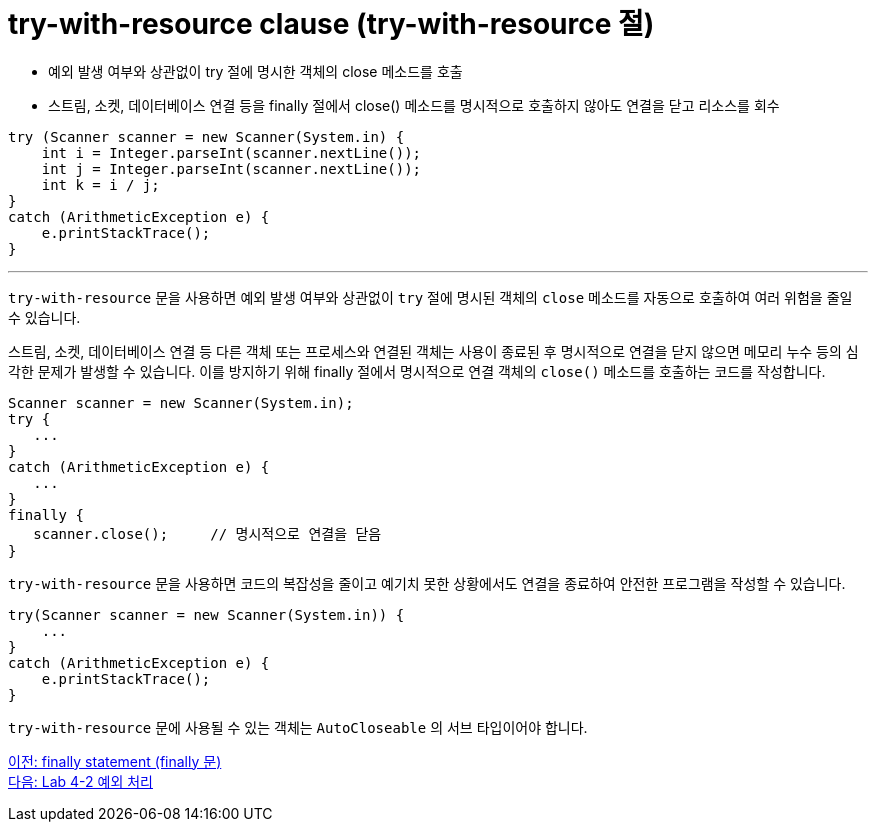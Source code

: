 = try-with-resource clause (try-with-resource 절)
 
* 예외 발생 여부와 상관없이 try 절에 명시한 객체의 close 메소드를 호출
* 스트림, 소켓, 데이터베이스 연결 등을 finally 절에서 close() 메소드를 명시적으로 호출하지 않아도 연결을 닫고 리소스를 회수

[source, java]
----
try (Scanner scanner = new Scanner(System.in) {
    int i = Integer.parseInt(scanner.nextLine());
    int j = Integer.parseInt(scanner.nextLine());
    int k = i / j;
}
catch (ArithmeticException e) {
    e.printStackTrace();
}
----

---

`try-with-resource` 문을 사용하면 예외 발생 여부와 상관없이 `try` 절에 명시된 객체의 `close` 메소드를 자동으로 호출하여 여러 위험을 줄일 수 있습니다.

스트림, 소켓, 데이터베이스 연결 등 다른 객체 또는 프로세스와 연결된 객체는 사용이 종료된 후 명시적으로 연결을 닫지 않으면 메모리 누수 등의 심각한 문제가 발생할 수 있습니다. 이를 방지하기 위해 finally 절에서 명시적으로 연결 객체의 `close()` 메소드를 호출하는 코드를 작성합니다.

[source, java]
----
Scanner scanner = new Scanner(System.in);
try {
   ...
}
catch (ArithmeticException e) {
   ...
}
finally {
   scanner.close();	// 명시적으로 연결을 닫음
}
----

`try-with-resource` 문을 사용하면 코드의 복잡성을 줄이고 예기치 못한 상황에서도 연결을 종료하여 안전한 프로그램을 작성할 수 있습니다.

[source, java]
----
try(Scanner scanner = new Scanner(System.in)) {
    ...
}
catch (ArithmeticException e) {
    e.printStackTrace();
}
----

`try-with-resource` 문에 사용될 수 있는 객체는 `AutoCloseable` 의 서브 타입이어야 합니다.

link:./28_finally.adoc[이전: finally statement (finally 문)] +
link:./30_lab4-2.adoc[다음: Lab 4-2 예외 처리]